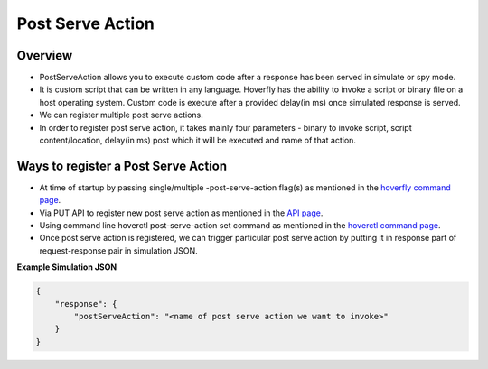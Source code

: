 .. _post_serve_action:

Post Serve Action
=================

Overview
--------

- PostServeAction allows you to execute custom code after a response has been served in simulate or spy mode.

- It is custom script that can be written in any language. Hoverfly has the ability to invoke a script or binary file on a host operating system. Custom code is execute after a provided delay(in ms) once simulated response is served.

- We can register multiple post serve actions.

- In order to register post serve action, it takes mainly four parameters - binary to invoke script, script content/location, delay(in ms) post which it will be executed and name of that action.

Ways to register a Post Serve Action
------------------------------------

- At time of startup by passing single/multiple -post-serve-action flag(s) as mentioned in the `hoverfly command page <https://docs.hoverfly.io/en/latest/pages/reference/hoverfly/hoverflycommands.html>`_.

- Via PUT API to register new post serve action as mentioned in the `API page <https://docs.hoverfly.io/en/latest/pages/reference/api/api.html>`_.

- Using command line hoverctl post-serve-action set command as mentioned in the `hoverctl command page <https://docs.hoverfly.io/en/latest/pages/reference/hoverctl/hoverctlcommands.html>`_.


- Once post serve action is registered, we can trigger particular post serve action by putting it in response part of request-response pair in simulation JSON.

**Example Simulation JSON**

.. code:: json

    {
        "response": {
            "postServeAction": "<name of post serve action we want to invoke>"
        }
    }



